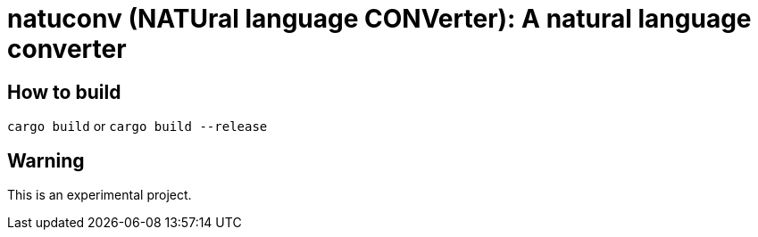 = natuconv (NATUral language CONVerter): A natural language converter

== How to build

`cargo build` or `cargo build --release`

== Warning

This is an experimental project.

